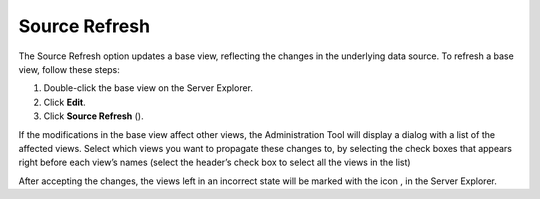 ==============
Source Refresh
==============

The Source Refresh option updates a base view, reflecting the changes in
the underlying data source. To refresh a base view, follow these steps:

#. Double-click the base view on the Server Explorer.
#. Click **Edit**.
#. Click **Source Refresh** (|image0|).

If the modifications in the base view affect other views, the
Administration Tool will display a dialog with a list of the affected
views. Select which views you want to propagate these changes to, by
selecting the check boxes that appears right before each view’s names
(select the header’s check box to select all the views in the list)

After accepting the changes, the views left in an incorrect state will
be marked with the icon |image1|, in the Server Explorer.

.. |image0| image:: ../../common_images/refresh-green.png
.. |image1| image:: ../../common_images/invalid_view.png
